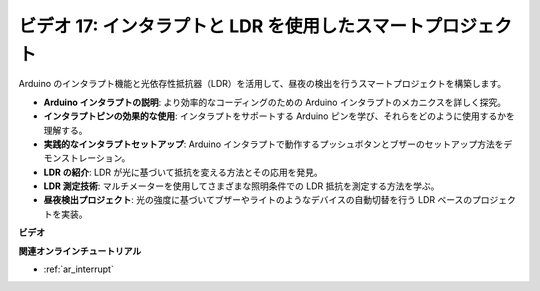 ビデオ 17: インタラプトと LDR を使用したスマートプロジェクト
============================================================

Arduino のインタラプト機能と光依存性抵抗器（LDR）を活用して、昼夜の検出を行うスマートプロジェクトを構築します。

* **Arduino インタラプトの説明**: より効率的なコーディングのための Arduino インタラプトのメカニクスを詳しく探究。
* **インタラプトピンの効果的な使用**: インタラプトをサポートする Arduino ピンを学び、それらをどのように使用するかを理解する。
* **実践的なインタラプトセットアップ**: Arduino インタラプトで動作するプッシュボタンとブザーのセットアップ方法をデモンストレーション。
* **LDR の紹介**: LDR が光に基づいて抵抗を変える方法とその応用を発見。
* **LDR 測定技術**: マルチメーターを使用してさまざまな照明条件での LDR 抵抗を測定する方法を学ぶ。
* **昼夜検出プロジェクト**: 光の強度に基づいてブザーやライトのようなデバイスの自動切替を行う LDR ベースのプロジェクトを実装。

**ビデオ**

.. raw:: html

    <iframe width="600" height="400" src="https://www.youtube.com/embed/N_L11m1v_yk?si=bZt7SIH67E-9AULf" title="YouTube video player" frameborder="0" allow="accelerometer; autoplay; clipboard-write; encrypted-media; gyroscope; picture-in-picture; web-share" allowfullscreen></iframe>

    <br/><br/>

**関連オンラインチュートリアル**

* :ref:`ar_interrupt`

